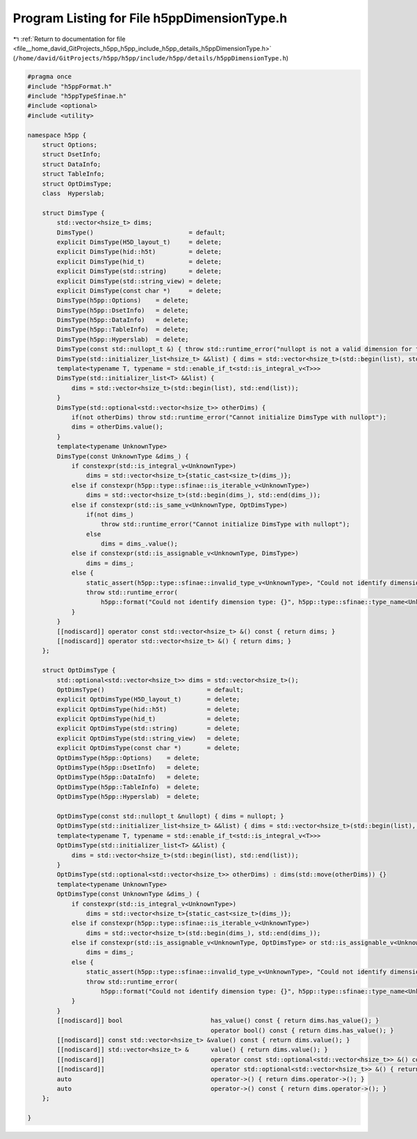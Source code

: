 
.. _program_listing_file__home_david_GitProjects_h5pp_h5pp_include_h5pp_details_h5ppDimensionType.h:

Program Listing for File h5ppDimensionType.h
============================================

|exhale_lsh| :ref:`Return to documentation for file <file__home_david_GitProjects_h5pp_h5pp_include_h5pp_details_h5ppDimensionType.h>` (``/home/david/GitProjects/h5pp/h5pp/include/h5pp/details/h5ppDimensionType.h``)

.. |exhale_lsh| unicode:: U+021B0 .. UPWARDS ARROW WITH TIP LEFTWARDS

.. code-block:: cpp

   #pragma once
   #include "h5ppFormat.h"
   #include "h5ppTypeSfinae.h"
   #include <optional>
   #include <utility>
   
   namespace h5pp {
       struct Options;
       struct DsetInfo;
       struct DataInfo;
       struct TableInfo;
       struct OptDimsType;
       class  Hyperslab;
   
       struct DimsType {
           std::vector<hsize_t> dims;
           DimsType()                          = default;
           explicit DimsType(H5D_layout_t)     = delete;
           explicit DimsType(hid::h5t)         = delete;
           explicit DimsType(hid_t)            = delete;
           explicit DimsType(std::string)      = delete;
           explicit DimsType(std::string_view) = delete;
           explicit DimsType(const char *)     = delete;
           DimsType(h5pp::Options)    = delete;
           DimsType(h5pp::DsetInfo)   = delete;
           DimsType(h5pp::DataInfo)   = delete;
           DimsType(h5pp::TableInfo)  = delete;
           DimsType(h5pp::Hyperslab)  = delete;
           DimsType(const std::nullopt_t &) { throw std::runtime_error("nullopt is not a valid dimension for this argument"); }
           DimsType(std::initializer_list<hsize_t> &&list) { dims = std::vector<hsize_t>(std::begin(list), std::end(list)); }
           template<typename T, typename = std::enable_if_t<std::is_integral_v<T>>>
           DimsType(std::initializer_list<T> &&list) {
               dims = std::vector<hsize_t>(std::begin(list), std::end(list));
           }
           DimsType(std::optional<std::vector<hsize_t>> otherDims) {
               if(not otherDims) throw std::runtime_error("Cannot initialize DimsType with nullopt");
               dims = otherDims.value();
           }
           template<typename UnknownType>
           DimsType(const UnknownType &dims_) {
               if constexpr(std::is_integral_v<UnknownType>)
                   dims = std::vector<hsize_t>{static_cast<size_t>(dims_)};
               else if constexpr(h5pp::type::sfinae::is_iterable_v<UnknownType>)
                   dims = std::vector<hsize_t>(std::begin(dims_), std::end(dims_));
               else if constexpr(std::is_same_v<UnknownType, OptDimsType>)
                   if(not dims_)
                       throw std::runtime_error("Cannot initialize DimsType with nullopt");
                   else
                       dims = dims_.value();
               else if constexpr(std::is_assignable_v<UnknownType, DimsType>)
                   dims = dims_;
               else {
                   static_assert(h5pp::type::sfinae::invalid_type_v<UnknownType>, "Could not identify dimension type");
                   throw std::runtime_error(
                       h5pp::format("Could not identify dimension type: {}", h5pp::type::sfinae::type_name<UnknownType>()));
               }
           }
           [[nodiscard]] operator const std::vector<hsize_t> &() const { return dims; }
           [[nodiscard]] operator std::vector<hsize_t> &() { return dims; }
       };
   
       struct OptDimsType {
           std::optional<std::vector<hsize_t>> dims = std::vector<hsize_t>();
           OptDimsType()                            = default;
           explicit OptDimsType(H5D_layout_t)       = delete;
           explicit OptDimsType(hid::h5t)           = delete;
           explicit OptDimsType(hid_t)              = delete;
           explicit OptDimsType(std::string)        = delete;
           explicit OptDimsType(std::string_view)   = delete;
           explicit OptDimsType(const char *)       = delete;
           OptDimsType(h5pp::Options)    = delete;
           OptDimsType(h5pp::DsetInfo)   = delete;
           OptDimsType(h5pp::DataInfo)   = delete;
           OptDimsType(h5pp::TableInfo)  = delete;
           OptDimsType(h5pp::Hyperslab)  = delete;
   
           OptDimsType(const std::nullopt_t &nullopt) { dims = nullopt; }
           OptDimsType(std::initializer_list<hsize_t> &&list) { dims = std::vector<hsize_t>(std::begin(list), std::end(list)); }
           template<typename T, typename = std::enable_if_t<std::is_integral_v<T>>>
           OptDimsType(std::initializer_list<T> &&list) {
               dims = std::vector<hsize_t>(std::begin(list), std::end(list));
           }
           OptDimsType(std::optional<std::vector<hsize_t>> otherDims) : dims(std::move(otherDims)) {}
           template<typename UnknownType>
           OptDimsType(const UnknownType &dims_) {
               if constexpr(std::is_integral_v<UnknownType>)
                   dims = std::vector<hsize_t>{static_cast<size_t>(dims_)};
               else if constexpr(h5pp::type::sfinae::is_iterable_v<UnknownType>)
                   dims = std::vector<hsize_t>(std::begin(dims_), std::end(dims_));
               else if constexpr(std::is_assignable_v<UnknownType, OptDimsType> or std::is_assignable_v<UnknownType, DimsType>)
                   dims = dims_;
               else {
                   static_assert(h5pp::type::sfinae::invalid_type_v<UnknownType>, "Could not identify dimension type");
                   throw std::runtime_error(
                       h5pp::format("Could not identify dimension type: {}", h5pp::type::sfinae::type_name<UnknownType>()));
               }
           }
           [[nodiscard]] bool                        has_value() const { return dims.has_value(); }
                                                     operator bool() const { return dims.has_value(); }
           [[nodiscard]] const std::vector<hsize_t> &value() const { return dims.value(); }
           [[nodiscard]] std::vector<hsize_t> &      value() { return dims.value(); }
           [[nodiscard]]                             operator const std::optional<std::vector<hsize_t>> &() const { return dims; }
           [[nodiscard]]                             operator std::optional<std::vector<hsize_t>> &() { return dims; }
           auto                                      operator->() { return dims.operator->(); }
           auto                                      operator->() const { return dims.operator->(); }
       };
   
   }
